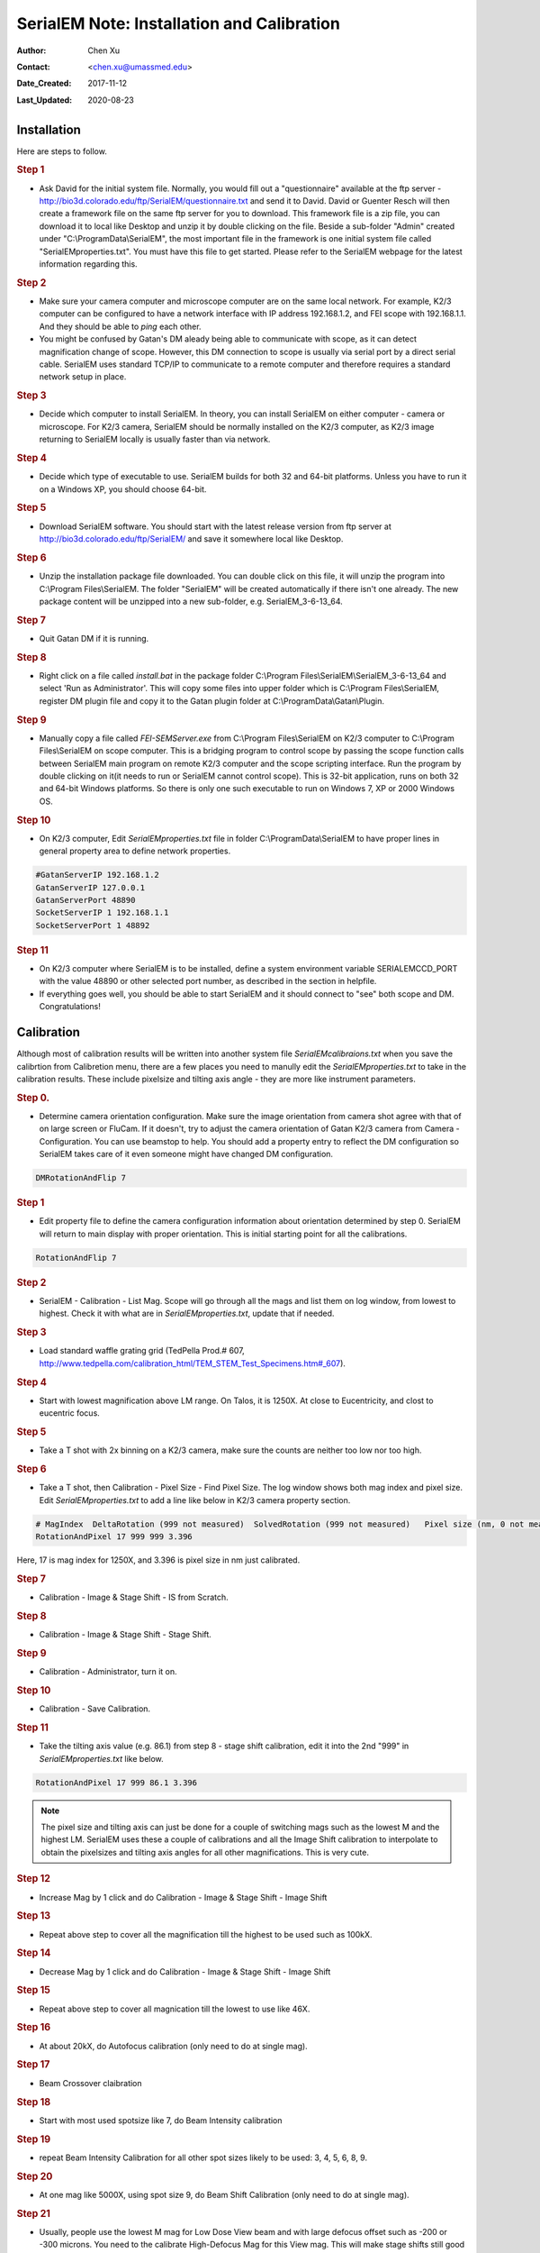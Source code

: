 
.. _SerialEM_install_and_Calib:

SerialEM Note: Installation and Calibration
===========================================

:Author: Chen Xu
:Contact: <chen.xu@umassmed.edu>
:Date_Created: 2017-11-12
:Last_Updated: 2020-08-23

.. glossary::

   Abstract
      When I helped a few sites to install and calibrate SerialEM, I had impression that most new users felt this process was very hard. I felt the same way when I initially learned to install and calibate SerialEM by myself. I even got frustrated and had to call David for a few times. When I think back about all the troubles I had to install and calibrate SerialEM, I believe I would have an easier time if I had a brief guideline document for what steps to follow in order, and what to do in each step. The helpfile from SerialEM is very complete to provide almost all information needed, but it is perhasp a lot to read and not clear where to start for a beginner. 
      
      I wanted to list some steps here to guide you through this initial installation and calibration phase. It is like a crush list. For more detailed information, you should always find it from helpfile. 
      
.. _installation:

Installation 
------------

Here are steps to follow. 

.. rubric:: Step 1

- Ask David for the initial system file. Normally, you would fill out a "questionnaire" available at the ftp server - http://bio3d.colorado.edu/ftp/SerialEM/questionnaire.txt and send it to David. David or Guenter Resch will then create a framework file on the same ftp server for you to download. This framework file is a zip file, you can download it to local like Desktop and unzip it by double clicking on the file. Beside a sub-folder "Admin" created under "C:\\ProgramData\\SerialEM", the most important file in the framework is one initial system file called "SerialEMproperties.txt". You must have this file to get started. Please refer to the SerialEM webpage for the latest information regarding this. 

.. rubric:: Step 2

- Make sure your camera computer and microscope computer are on the same local network. For example, K2/3 computer can be configured to have a network interface with IP address 192.168.1.2, and FEI scope with 192.168.1.1. And they should be able to *ping* each other. 
- You might be confused by Gatan's DM aleady being able to communicate with scope, as it can detect magnification change of scope. However, this DM connection to scope is usually via serial port by a direct serial cable. SerialEM uses standard TCP/IP to communicate to a remote computer and therefore requires a standard network setup in place. 

.. rubric:: Step 3

- Decide which computer to install SerialEM. In theory, you can install SerialEM on either computer - camera or microscope. For K2/3 camera, SerialEM should be normally installed on the K2/3 computer, as K2/3 image returning to SerialEM locally is usually faster than via network. 

.. rubric:: Step 4

- Decide which type of executable to use. SerialEM builds for both 32 and 64-bit platforms. Unless you have to run it on a Windows XP, you should choose 64-bit. 

.. rubric:: Step 5

- Download SerialEM software. You should start with the latest release version from ftp server at http://bio3d.colorado.edu/ftp/SerialEM/  and save it somewhere local like Desktop.  

.. rubric:: Step 6

- Unzip the installation package file downloaded. You can double click on this file, it will unzip the program into C:\\Program Files\\SerialEM. The folder "SerialEM" will be created automatically if there isn't one already. The new package content will be unzipped into a new sub-folder, e.g. SerialEM_3-6-13_64. 

.. rubric:: Step 7

- Quit Gatan DM if it is running. 

.. rubric:: Step 8

- Right click on a file called *install.bat* in the package folder C:\\Program Files\\SerialEM\\SerialEM_3-6-13_64 and select 'Run as Administrator'. This will copy some files into upper folder which is C:\\Program Files\\SerialEM, register DM plugin file and copy it to the Gatan plugin folder at C:\\ProgramData\\Gatan\\Plugin. 

.. rubric:: Step 9

- Manually copy a file called *FEI-SEMServer.exe* from C:\\Program Files\\SerialEM on K2/3 computer to C:\\Program Files\\SerialEM on scope computer. This is a bridging program to control scope by passing the scope function calls between SerialEM main program on remote K2/3 computer and the scope scripting interface. Run the program by double clicking on it(it needs to run or SerialEM cannot control scope). This is 32-bit application, runs on both 32 and 64-bit Windows platforms. So there is only one such executable to run on Windows 7, XP or 2000 Windows OS. 

.. rubric:: Step 10

- On K2/3 computer, Edit *SerialEMproperties.txt* file in folder C:\\ProgramData\\SerialEM to have proper lines in general property area to define network properties. 

.. code-block:: ruby

   #GatanServerIP 192.168.1.2
   GatanServerIP 127.0.0.1
   GatanServerPort 48890 
   SocketServerIP 1 192.168.1.1
   SocketServerPort 1 48892

.. rubric:: Step 11

- On K2/3 computer where SerialEM is to be installed, define a system environment variable SERIALEMCCD_PORT with the value 48890 or other selected port number, as described in the section in helpfile. 

- If everything goes well, you should be able to start SerialEM and it should connect to "see" both scope and DM. Congratulations!

.. _Calibration:

Calibration 
-----------

Although most of calibration results will be written into another system file *SerialEMcalibraions.txt* when you save the calibrtion from Calibretion menu, there are a few places you need to manully edit the *SerialEMproperties.txt* to take in the calibration results. These include pixelsize and tilting axis angle - they are more like instrument parameters. 

.. rubric:: Step 0. 

- Determine camera orientation configuration. Make sure the image orientation from camera shot agree with that of on large screen or FluCam. If it doesn't, try to adjust the camera orientation of Gatan K2/3 camera from Camera - Configuration. You can use beamstop to help.  You should add a property entry to reflect the DM configuration so SerialEM takes care of it even someone might have changed DM configuration. 

.. code-block:: ruby

   DMRotationAndFlip 7

.. rubric:: Step 1

- Edit property file to define the camera configuration information about orientation determined by step 0. SerialEM will return to main display with proper orientation. This is initial starting point for all the calibrations.

.. code-block:: ruby

   RotationAndFlip 7

.. rubric:: Step 2

- SerialEM - Calibration - List Mag. Scope will go through all the mags and list them on log window, from lowest to highest. Check it with what are in *SerialEMproperties.txt*, update that if needed.  

.. rubric:: Step 3

- Load standard waffle grating grid (TedPella Prod.# 607, http://www.tedpella.com/calibration_html/TEM_STEM_Test_Specimens.htm#_607).

.. rubric:: Step 4

- Start with lowest magnification above LM range. On Talos, it is 1250X. At close to Eucentricity, and clost to eucentric focus. 

.. rubric:: Step 5

- Take a T shot with 2x binning on a K2/3 camera, make sure the counts are neither too low nor too high. 

.. rubric:: Step 6

- Take a T shot, then Calibration - Pixel Size - Find Pixel Size. The log window shows both mag index and pixel size. Edit *SerialEMproperties.txt* to add a line like below in K2/3 camera property section. 

.. code-block:: ruby

   # MagIndex  DeltaRotation (999 not measured)  SolvedRotation (999 not measured)   Pixel size (nm, 0 not measured)
   RotationAndPixel 17 999 999 3.396
   
Here, 17 is mag index for 1250X, and 3.396 is pixel size in nm just calibrated.

.. rubric:: Step 7 

- Calibration - Image & Stage Shift - IS from Scratch.

.. rubric:: Step 8

- Calibration - Image & Stage Shift - Stage Shift.

.. rubric:: Step 9

- Calibration - Administrator, turn it on.

.. rubric:: Step 10

- Calibration - Save Calibration. 

.. rubric:: Step 11

- Take the tilting axis value (e.g. 86.1) from step 8 - stage shift calibration, edit it into the 2nd "999" in *SerialEMproperties.txt* like below.

.. code-block:: ruby

   RotationAndPixel 17 999 86.1 3.396

.. Note:: 

   The pixel size and tilting axis can just be done for a couple of switching mags such as the lowest M and the highest LM. 
   SerialEM uses these a couple of calibrations and all the Image Shift calibration to interpolate to obtain the pixelsizes and tilting 
   axis angles for all other magnifications. This is very cute. 

.. rubric:: Step 12

- Increase Mag by 1 click and do Calibration - Image & Stage Shift - Image Shift

.. rubric:: Step 13

- Repeat above step to cover all the magnification till the highest to be used such as 100kX. 

.. rubric:: Step 14

- Decrease Mag by 1 click and do Calibration - Image & Stage Shift - Image Shift

.. rubric:: Step 15

- Repeat above step to cover all magnication till the lowest to use like 46X. 

.. rubric:: Step 16

- At about 20kX, do Autofocus calibration (only need to do at single mag).

.. rubric:: Step 17

- Beam Crossover claibration

.. rubric:: Step 18

- Start with most used spotsize like 7, do Beam Intensity calibration 

.. rubric:: Step 19

- repeat Beam Intensity Calibration for all other spot sizes likely to be used: 3, 4, 5, 6, 8, 9.

.. rubric:: Step 20

- At one mag like 5000X, using spot size 9, do Beam Shift Calibration (only need to do at single mag).

.. rubric:: Step 21 

- Usually, people use the lowest M mag for Low Dose View beam and with large defocus offset such as -200 or -300 microns. You need to the calibrate High-Defocus Mag for this View mag. This will make stage shifts still good for such large defocus, as they are interpolated for the defocus offset. 

.. Note::

   - Calibrations needed to be done for *both* mP and nP mode include: *beam crossover*, *beam intensity*, *beam shift* and *autofocus*.
   
   - Waffle grating grid is good and handy for pixel size calibration, but it is not ideal for Image Shift and Stage Shift calibrations, as the waffle pattern might screw up the correlation in the calibration procedures. I found the normal Quantifoil grid with some 10nm Au particles absorbed onto can be very good for normal calibration purpose. I glow discharge a Quantifoil grid and add 1 *ul* deca-gold solution on the grid and let it dry. 
   
   - I found that standard **PtIr** grid for TFS to perfom Thon Ring test also works very well for calibration purpose. 
   
   - Most of SerialEM actions are cross-correlation based, including calibrating. Therefore, a clean and recent preparation of camera gain reference file is desired, because it will help to have less screw-up due to fixed noise pattern dominating the cross-correlation. 

